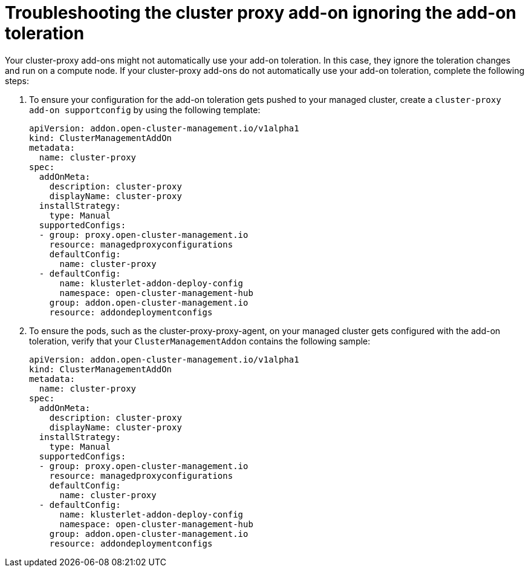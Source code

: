 [#troubleshooting-cluster-ignoring-addon]
= Troubleshooting the cluster proxy add-on ignoring the add-on toleration

Your cluster-proxy add-ons might not automatically use your add-on toleration. In this case, they ignore the toleration changes and run on a compute node. If your cluster-proxy add-ons do not automatically use your add-on toleration, complete the following steps: 

. To ensure your configuration for the add-on toleration gets pushed to your managed cluster, create a  `cluster-proxy add-on supportconfig` by using the following template: 

+
[source,yaml]
----
apiVersion: addon.open-cluster-management.io/v1alpha1
kind: ClusterManagementAddOn
metadata:
  name: cluster-proxy
spec:
  addOnMeta:
    description: cluster-proxy
    displayName: cluster-proxy
  installStrategy:
    type: Manual
  supportedConfigs:
  - group: proxy.open-cluster-management.io
    resource: managedproxyconfigurations
    defaultConfig:
      name: cluster-proxy
  - defaultConfig:
      name: klusterlet-addon-deploy-config
      namespace: open-cluster-management-hub
    group: addon.open-cluster-management.io
    resource: addondeploymentconfigs
----

. To ensure the pods, such as the cluster-proxy-proxy-agent, on your managed cluster gets configured with the add-on toleration, verify that your `ClusterManagementAddon` contains the following sample: 

+
[source,yaml]
----
apiVersion: addon.open-cluster-management.io/v1alpha1
kind: ClusterManagementAddOn
metadata:
  name: cluster-proxy
spec:
  addOnMeta:
    description: cluster-proxy
    displayName: cluster-proxy
  installStrategy:
    type: Manual
  supportedConfigs:
  - group: proxy.open-cluster-management.io
    resource: managedproxyconfigurations
    defaultConfig:
      name: cluster-proxy
  - defaultConfig:
      name: klusterlet-addon-deploy-config
      namespace: open-cluster-management-hub
    group: addon.open-cluster-management.io
    resource: addondeploymentconfigs
----
